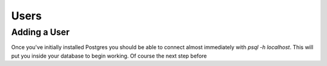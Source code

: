 Users
#####

Adding a User
-------------

Once you've initially installed Postgres you should be able to connect almost immediately with `psql -h localhost`. This will put you inside your database to begin working. Of course the next step before 

.. code::SQL

   craig=# CREATE USER craig WITH PASSWORD 'Password';
   CREATE ROLE
   craig=# CREATE DATABASE pgguide;
   CREATE DATABASE
   craig=# GRANT ALL PRIVILEGES ON DATABASE pgguide to craig;
   GRANT

